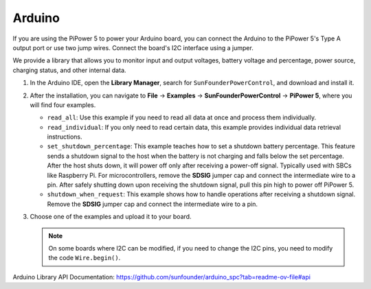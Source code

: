 Arduino
===================================

If you are using the PiPower 5 to power your Arduino board, you can connect the Arduino to the PiPower 5's Type A output port or use two jump wires. Connect the board's I2C interface using a jumper. 

.. If no operation is required before powering off, directly connect the **SDSIG** jumper cap to the GND. If operations are necessary before shutdown, remove the jumper cap and connect the intermediate wire to an IO port on the Arduino to notify PiPower 5 that it can safely power off.

We provide a library that allows you to monitor input and output voltages, battery voltage and percentage, power source, charging status, and other internal data.

#. In the Arduino IDE, open the **Library Manager**, search for ``SunFounderPowerControl``, and download and install it.

   .. image:: img/install_arduino_lib.png
      :width: 100%

#. After the installation, you can navigate to **File** -> **Examples** -> **SunFounderPowerControl** -> **PiPower 5**, where you will find four examples.

   .. image:: img/arduino_lib_example.png
      :width: 100%

   * ``read_all``: Use this example if you need to read all data at once and process them individually.
   * ``read_individual``: If you only need to read certain data, this example provides individual data retrieval instructions.
   * ``set_shutdown_percentage``: This example teaches how to set a shutdown battery percentage. This feature sends a shutdown signal to the host when the battery is not charging and falls below the set percentage. After the host shuts down, it will power off only after receiving a power-off signal. Typically used with SBCs like Raspberry Pi. For microcontrollers, remove the **SDSIG** jumper cap and connect the intermediate wire to a pin. After safely shutting down upon receiving the shutdown signal, pull this pin high to power off PiPower 5.
   * ``shutdown_when_request``: This example shows how to handle operations after receiving a shutdown signal. Remove the **SDSIG** jumper cap and connect the intermediate wire to a pin.

#. Choose one of the examples and upload it to your board.

   .. note::
   
      On some boards where I2C can be modified, if you need to change the I2C pins, you need to modify the code ``Wire.begin()``.

Arduino Library API Documentation: https://github.com/sunfounder/arduino_spc?tab=readme-ov-file#api

